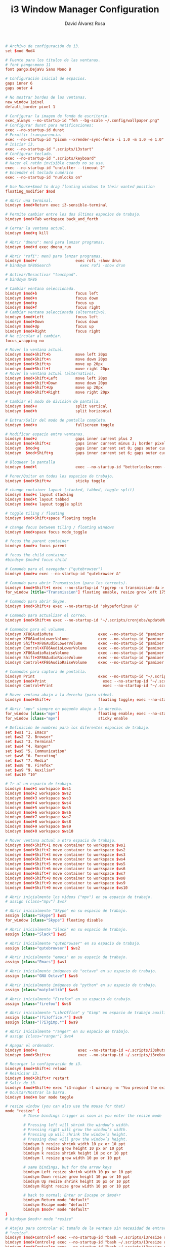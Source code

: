 #+TITLE: i3 Window Manager Configuration
#+LANGUAGE: en
#+AUTHOR: David Álvarez Rosa
#+EMAIL: david@alvarezrosa.com
#+DESCRIPTION: My personal i3 Window Manager configuration file.
#+PROPERTY: header-args :tangle ~/.config/i3/config



#+begin_src conf
  # Archivo de configuración de i3.
  set $mod Mod4

  # Fuente para los títulos de las ventanas.
  # font pango:mono 11
  font pango:DejaVu Sans Mono 8

  # Configuración inicial de espacios.
  gaps inner 6
  gaps outer 4

  # No mostrar bordes de las ventanas.
  new_window 1pixel
  default_border pixel 1

  # Configurar la imagen de fondo de escritorio.
  exec_always --no-startup-id "feh --bg-scale ~/.config/wallpaper.png"
  # Configurar dunst para notificaciones:
  exec --no-startup-id dunst
  # Permitir transparencia.
  exec --no-startup-id "picom --xrender-sync-fence -i 1.0 -m 1.0 -e 1.0"
  # Iniciar i3.
  exec --no-startup-id ".scripts/i3start"
  # Configurar teclado.
  exec --no-startup-id ".scripts/keyboard"
  # Hacer el ratón invisible cuando no se usa.
  exec --no-startup-id "unclutter --timeout 2"
  # Encender el teclado numérico
  exec --no-startup-id "numlockx on"

  # Use Mouse+$mod to drag floating windows to their wanted position
  floating_modifier $mod

  # Abrir una terminal.
  bindsym $mod+Return exec i3-sensible-terminal

  # Permite cambiar entre los dos últimos espacios de trabajo.
  bindsym $mod+Tab workspace back_and_forth

  # Cerrar la ventana actual.
  bindsym $mod+q kill

  # Abrir "dmenu": menú para lanzar programas.
  bindsym $mod+d exec dmenu_run

  # Abrir "rofi": menú para lanzar programas.
  bindsym $mod+r                 exec rofi -show drun
  # bindsym XF86Search             exec rofi -show drun

  # Activar/Desactivar "touchpad".
  # bindsym XF86

  # Cambiar ventana seleccionada.
  bindsym $mod+b                 focus left
  bindsym $mod+n                 focus down
  bindsym $mod+p                 focus up
  bindsym $mod+f                 focus right
  # Cambiar ventana seleccionada (alternativo).
  bindsym $mod+Left              focus left
  bindsym $mod+Down              focus down
  bindsym $mod+Up                focus up
  bindsym $mod+Right             focus right
  # No circular al cambiar.
  focus_wrapping no

  # Mover la ventana actual.
  bindsym $mod+Shift+b           move left 20px
  bindsym $mod+Shift+n           move down 20px
  bindsym $mod+Shift+p           move up 20px
  bindsym $mod+Shift+f           move right 20px
  # Mover la ventana actual (alternativo).
  bindsym $mod+Shift+Left        move left 20px
  bindsym $mod+Shift+Down        move down 20px
  bindsym $mod+Shift+Up          move up 20px
  bindsym $mod+Shift+Right       move right 20px

  # Cambiar el modo de división de pantalla.
  bindsym $mod+v                 split vertical
  bindsym $mod+h                 split horizontal

  # Entrar/Salir del modo de pantalla completa.
  bindsym $mod+o                 fullscreen toggle

  # Modificar espacio entre ventanas.
  bindsym $mod+z                 gaps inner current plus 2
  bindsym $mod+Shift+z           gaps inner current minus 2; border pixel 1
  bindsym  $mod+g                gaps inner current set 0; gaps outer current set 0; border pixel 0
  bindsym  $mod+Shift+g          gaps inner current set 6; gaps outer current set 4; border pixel 1

  # Bloquear la pantalla
  bindsym $mod+l                 exec --no-startup-id "betterlockscreen -l"

  # Poner/Quitar en todos los espacios de trabajo.
  bindsym $mod+Shift+w           sticky toggle

  # change container layout (stacked, tabbed, toggle split)
  bindsym $mod+s layout stacking
  bindsym $mod+t layout tabbed
  bindsym $mod+e layout toggle split

  # toggle tiling / floating
  bindsym $mod+Shift+space floating toggle

  # change focus between tiling / floating windows
  bindsym $mod+space focus mode_toggle

  # focus the parent container
  bindsym $mod+a focus parent

  # focus the child container
  #bindsym $mod+d focus child

  # Comando para el navegador ("qutebrowser")
  bindsym $mod+w exec --no-startup-id "qutebrowser &"

  # Comando para abrir Transmission (para los torrents).
  bindsym $mod+Shift+t exec --no-startup-id "(pgrep -x transmission-da > /dev/null || (transmission-daemon && notify-send 'Transmission daemon' 'Starting transmission daemon...')) && st -t Transmission tremc"
  for_window [title="Transmission"] floating enable, resize grow left 175, resize grow right 175, resize grow down 75, resize grow up 75

  # Comando para abrir Skype.
  bindsym $mod+Shift+s exec --no-startup-id "skypeforlinux &"

  # Comando para actualizar el correo.
  bindsym $mod+Shift+m exec --no-startup-id "~/.scripts/cronjobs/updateMail '' 'yes'"

  # Comandos para el volumen.
  bindsym XF86AudioMute                    exec --no-startup-id "pamixer --allow-boost -t && pkill -RTMIN+10 i3blocks"
  bindsym XF86AudioLowerVolume             exec --no-startup-id "pamixer --allow-boost -d 5 && pkill -RTMIN+10 i3blocks"
  bindsym Shift+XF86AudioLowerVolume       exec --no-startup-id "pamixer --allow-boost -d 10 && pkill -RTMIN+10 i3blocks"
  bindsym Control+XF86AudioLowerVolume     exec --no-startup-id "pamixer --allow-boost -d 1 && pkill -RTMIN+10 i3blocks"
  bindsym XF86AudioRaiseVolume             exec --no-startup-id "pamixer --allow-boost -i 5 && pkill -RTMIN+10 i3blocks"
  bindsym Shift+XF86AudioRaiseVolume       exec --no-startup-id "pamixer --allow-boost -i 10 && pkill -RTMIN+10 i3blocks"
  bindsym Control+XF86AudioRaiseVolume     exec --no-startup-id "pamixer --allow-boost -i 1 && pkill -RTMIN+10 i3blocks"

  # Comandos para captura de pantalla.
  bindsym Print                            exec --no-startup-id "~/.scripts/screenshot"
  bindsym $mod+Print                    	 exec --no-startup-id "~/.scripts/screenshot u"
  bindsym Control+Print              	     exec --no-startup-id "~/.scripts/screenshot s"

  # Mover ventana abajo a la derecha (para vídeo).
  bindsym $mod+Shift+v                     floating toggle; exec --no-startup-id ~/.scripts/bottomright; sticky enable

  # Abrir "mpv" siempre en pequeño abajo a la derecha.
  for_window [class="mpv"]                 floating enable; exec --no-startup-id ~/.scripts/bottomright
  for_window [class="mpv"]                 sticky enable

  # Definición de nombres para los diferentes espacios de trabajo.
  set $ws1 "1. Emacs"
  set $ws2 "2. Browser"
  set $ws3 "3. Terminal"
  set $ws4 "4. Ranger"
  set $ws5 "5. Communication"
  set $ws6 "6. Executing"
  set $ws7 "7. Media"
  set $ws8 "8. Firefox"
  set $ws9 "9. Auxiliar"
  set $ws10 "10"

  # Ir al un espacio de trabajo.
  bindsym $mod+1 workspace $ws1
  bindsym $mod+2 workspace $ws2
  bindsym $mod+3 workspace $ws3
  bindsym $mod+4 workspace $ws4
  bindsym $mod+5 workspace $ws5
  bindsym $mod+6 workspace $ws6
  bindsym $mod+7 workspace $ws7
  bindsym $mod+8 workspace $ws8
  bindsym $mod+9 workspace $ws9
  bindsym $mod+0 workspace $ws10

  # Mover ventana actual a otro espacio de trabajo.
  bindsym $mod+Shift+1 move container to workspace $ws1
  bindsym $mod+Shift+2 move container to workspace $ws2
  bindsym $mod+Shift+3 move container to workspace $ws3
  bindsym $mod+Shift+4 move container to workspace $ws4
  bindsym $mod+Shift+5 move container to workspace $ws5
  bindsym $mod+Shift+6 move container to workspace $ws6
  bindsym $mod+Shift+7 move container to workspace $ws7
  bindsym $mod+Shift+8 move container to workspace $ws8
  bindsym $mod+Shift+9 move container to workspace $ws9
  bindsym $mod+Shift+0 move container to workspace $ws10

  # Abrir inicialmente los vídeos ("mpv") en su espacio de trabajo.
  # assign [class="mpv"] $ws7

  # Abrir inicialmente "Skype" en su espacio de trabajo.
  assign [class="Skype"] $ws5
  for_window [class="Skype"] floating disable

  # Abrir inicialmente "Slack" en su espacio de trabajo.
  assign [class="Slack"] $ws5

  # Abrir inicialmente "qutebrowser" en su espacio de trabajo.
  assign [class="qutebrowser"] $ws2

  # Abrir inicialmente "emacs" en su espacio de trabajo.
  assign [class="Emacs"] $ws1

  # Abrir inicialmente imágenes de "octave" en su espacio de trabajo.
  assign [class="GNU Octave"] $ws6

  # Abrir inicialmente imágenes de "python" en su espacio de trabajo.
  assign [class="matplotlib"] $ws6

  # Abrir inicialmente "Firefox" en su espacio de trabajo.
  assign [class="firefox"] $ws8

  # Abrir inicialmente "LibrOffice" y "Gimp" en espacio de trabajo auxiliar.
  assign [class="(?i)office.*"] $ws9
  assign [class="(?i)gimp.*"] $ws9

  # Abrir inicialmente "ranger" en su espacio de trabajo.
  # assign [class="ranger"] $ws4

  # Apagar el ordenador.
  bindsym $mod+x                  exec --no-startup-id ~/.scripts/i3shutdown
  bindsym $mod+Shift+x            exec --no-startup-id ~/.scripts/i3reboot

  # Recargar la configuración de i3.
  bindsym $mod+Shift+c reload
  # Reiniciar i3.
  bindsym $mod+Shift+r restart
  # Salir de i3.
  bindsym $mod+Shift+e exec "i3-nagbar -t warning -m 'You pressed the exit shortcut. Do you really want to exit i3? This will end your X session.' -b 'Yes, exit i3' 'i3-msg exit'"
  # Ocultar/Mostrar la barra.
  bindsym $mod+m bar mode toggle

  # resize window (you can also use the mouse for that)
  mode "resize" {
          # These bindings trigger as soon as you enter the resize mode

          # Pressing left will shrink the window’s width.
          # Pressing right will grow the window’s width.
          # Pressing up will shrink the window’s height.
          # Pressing down will grow the window’s height.
          bindsym h resize shrink width 10 px or 10 ppt
          bindsym j resize grow height 10 px or 10 ppt
          bindsym k resize shrink height 10 px or 10 ppt
          bindsym l resize grow width 10 px or 10 ppt

          # same bindings, but for the arrow keys
          bindsym Left resize shrink width 10 px or 10 ppt
          bindsym Down resize grow height 10 px or 10 ppt
          bindsym Up resize shrink height 10 px or 10 ppt
          bindsym Right resize grow width 10 px or 10 ppt

          # back to normal: Enter or Escape or $mod+r
          bindsym Return mode "default"
          bindsym Escape mode "default"
          bindsym $mod+r mode "default"
  }
  # bindsym $mod+r mode "resize"

  # Atajos para controlar el tamaño de la ventana sin necesidad de entrar en modo
  # "resize".
  bindsym $mod+Control+f exec --no-startup-id "bash ~/.scripts/i3resize right"
  bindsym $mod+Control+p exec --no-startup-id "bash ~/.scripts/i3resize up"
  bindsym $mod+Control+n exec --no-startup-id "bash ~/.scripts/i3resize down"
  bindsym $mod+Control+b exec --no-startup-id "bash ~/.scripts/i3resize left"

  # class                 border  backgr. text    indicator child_border
  client.focused          #4c7899 #285577 #ffffff #2e9ef4   #285577
  client.focused_inactive #333333 #5f676a #ffffff #484e50   #5f676a
  client.unfocused        #333333 #222222 #888888 #292d2e   #222222
  client.urgent           #2f343a #900000 #ffffff #900000   #900000
  client.placeholder      #000000 #0c0c0c #ffffff #000000   #0c0c0c

  client.background       #ffffff


  # Leer colores de .Xdefaults.
  set_from_resource $darkblack    color0  #000000
  set_from_resource $black        color8  #000000
  set_from_resource $darkred      color1  #000000
  set_from_resource $red          color9  #000000
  set_from_resource $darkgreen    color2  #000000
  set_from_resource $green        color10 #000000
  set_from_resource $darkyellow   color3  #000000
  set_from_resource $yellow       color11 #000000
  set_from_resource $darkblue     color4  #000000
  set_from_resource $blue         color12 #000000
  set_from_resource $darkmagenta  color5  #000000
  set_from_resource $magenta      color13 #000000
  set_from_resource $darkcyan     color6  #000000
  set_from_resource $cyan         color14 #000000
  set_from_resource $darkwhite    color7  #000000
  set_from_resource $white        color15 #000000
  set $transparent                #00000000

  # # Configuración de los colores.
  # #                       BORDE         FONDO           TEXTO           INDICADOR               BORDE HIJO
  # client.focused                $red            $red            $magenta        $darkmagenta            $darkblue
  # client.unfocused      $transparent    $blue           $white          $darkblue               $darkblack
  # client.focused_inactive       $transparent    $blue           $white          $darkblue               $darkblack
  # client.urgent         $darkred        $darkred        $black          $darkred                $darkred
  # client.background $black

  # Configuración de la barra.
  bar {
          font pango:mono 9
          colors {
                          background $darkblack
                          statusline $darkwhite
                          separator $cyan
                          focused_workspace  $blue $darkblue $white
                          active_workspace   $blue $blue $white
                          inactive_workspace $darkblack $darkblack $darkwhite
                          urgent_workspace   $darkblack $darkblack $white
                  }
          status_command i3blocks
          position top
          mode dock
          modifier None
  }
#+end_src
